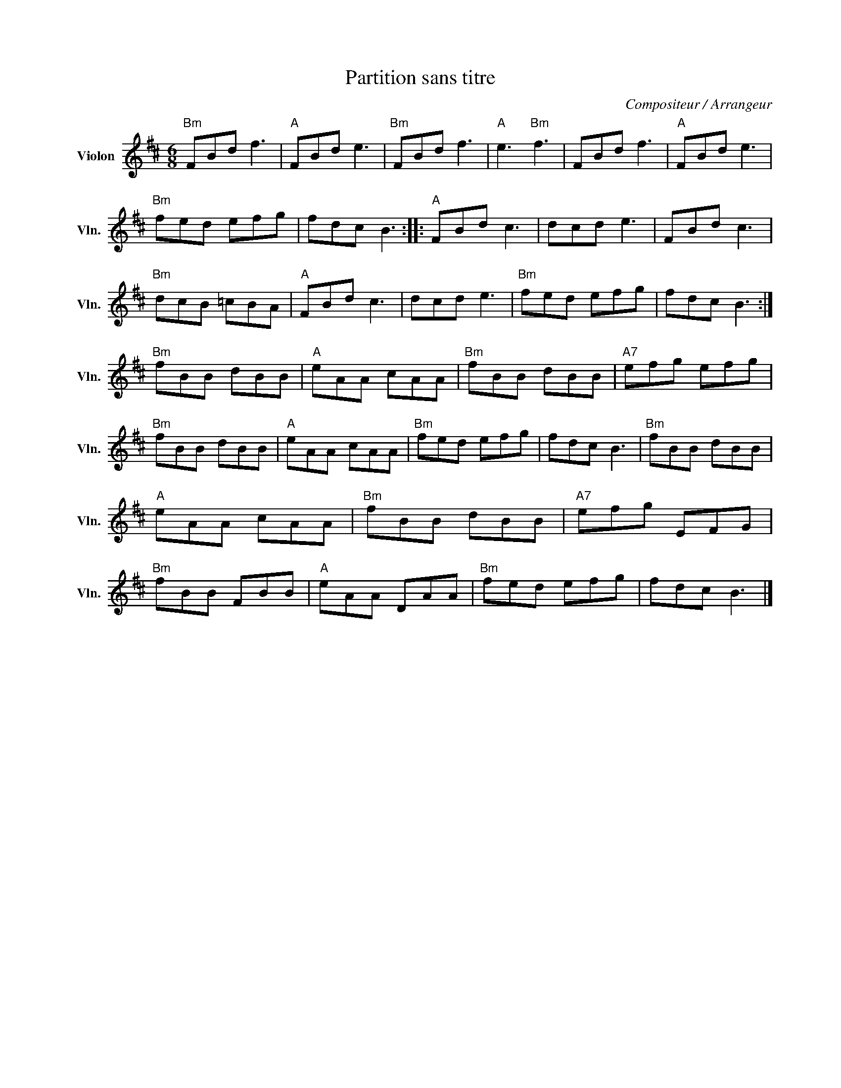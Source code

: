 X:1
T:Partition sans titre
C:Compositeur / Arrangeur
L:1/8
M:6/8
I:linebreak $
K:D
V:1 treble nm="Violon" snm="Vln."
V:1
"Bm" FBd f3 |"A" FBd e3 |"Bm" FBd f3 |"A" e3"Bm" f3 | FBd f3 |"A" FBd e3 |"Bm" fed efg | fdc B3 :: %8
"A" FBd c3 | dcd e3 | FBd c3 |"Bm" dcB =cBA |"A" FBd c3 | dcd e3 |"Bm" fed efg | fdc B3 :| %16
"Bm" fBB dBB |"A" eAA cAA |"Bm" fBB dBB |"A7" efg efg |"Bm" fBB dBB |"A" eAA cAA |"Bm" fed efg | %23
 fdc B3 |"Bm" fBB dBB |"A" eAA cAA |"Bm" fBB dBB |"A7" efg EFG |"Bm" fBB FBB |"A" eAA DAA | %30
"Bm" fed efg | fdc B3 |] %32
